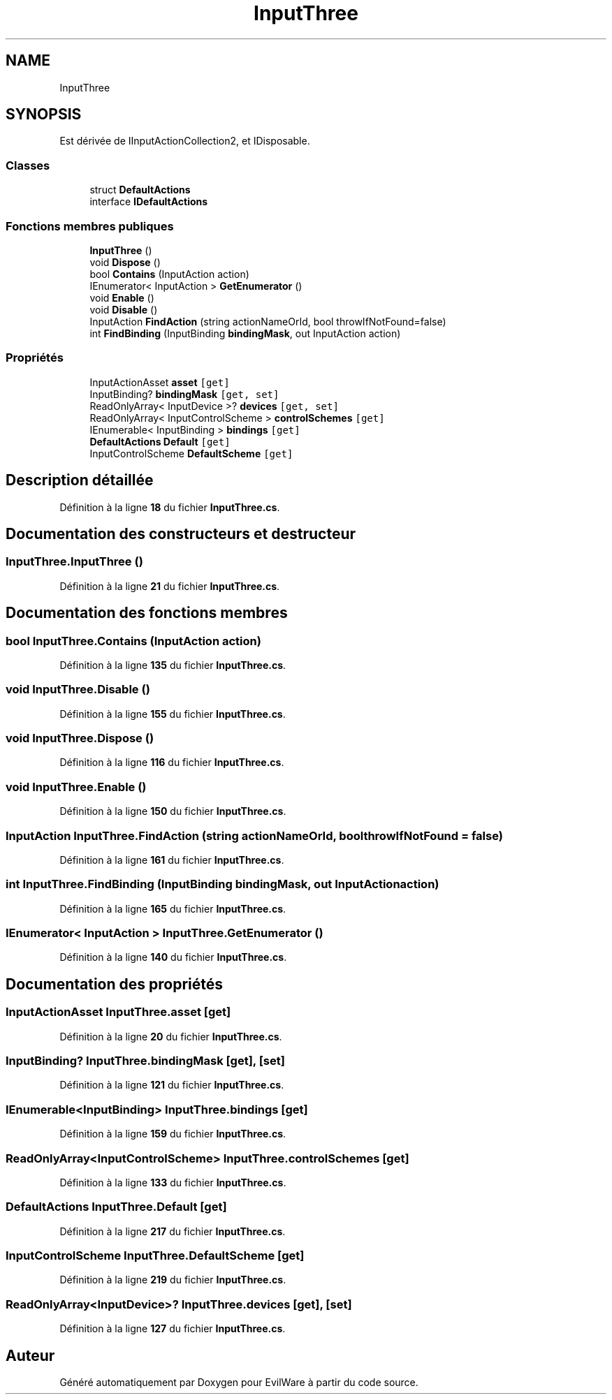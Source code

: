 .TH "InputThree" 3 "Jeudi 24 Novembre 2022" "Version 0.1.0" "EvilWare" \" -*- nroff -*-
.ad l
.nh
.SH NAME
InputThree
.SH SYNOPSIS
.br
.PP
.PP
Est dérivée de IInputActionCollection2, et IDisposable\&.
.SS "Classes"

.in +1c
.ti -1c
.RI "struct \fBDefaultActions\fP"
.br
.ti -1c
.RI "interface \fBIDefaultActions\fP"
.br
.in -1c
.SS "Fonctions membres publiques"

.in +1c
.ti -1c
.RI "\fBInputThree\fP ()"
.br
.ti -1c
.RI "void \fBDispose\fP ()"
.br
.ti -1c
.RI "bool \fBContains\fP (InputAction action)"
.br
.ti -1c
.RI "IEnumerator< InputAction > \fBGetEnumerator\fP ()"
.br
.ti -1c
.RI "void \fBEnable\fP ()"
.br
.ti -1c
.RI "void \fBDisable\fP ()"
.br
.ti -1c
.RI "InputAction \fBFindAction\fP (string actionNameOrId, bool throwIfNotFound=false)"
.br
.ti -1c
.RI "int \fBFindBinding\fP (InputBinding \fBbindingMask\fP, out InputAction action)"
.br
.in -1c
.SS "Propriétés"

.in +1c
.ti -1c
.RI "InputActionAsset \fBasset\fP\fC [get]\fP"
.br
.ti -1c
.RI "InputBinding? \fBbindingMask\fP\fC [get, set]\fP"
.br
.ti -1c
.RI "ReadOnlyArray< InputDevice >? \fBdevices\fP\fC [get, set]\fP"
.br
.ti -1c
.RI "ReadOnlyArray< InputControlScheme > \fBcontrolSchemes\fP\fC [get]\fP"
.br
.ti -1c
.RI "IEnumerable< InputBinding > \fBbindings\fP\fC [get]\fP"
.br
.ti -1c
.RI "\fBDefaultActions\fP \fBDefault\fP\fC [get]\fP"
.br
.ti -1c
.RI "InputControlScheme \fBDefaultScheme\fP\fC [get]\fP"
.br
.in -1c
.SH "Description détaillée"
.PP 
Définition à la ligne \fB18\fP du fichier \fBInputThree\&.cs\fP\&.
.SH "Documentation des constructeurs et destructeur"
.PP 
.SS "InputThree\&.InputThree ()"

.PP
Définition à la ligne \fB21\fP du fichier \fBInputThree\&.cs\fP\&.
.SH "Documentation des fonctions membres"
.PP 
.SS "bool InputThree\&.Contains (InputAction action)"

.PP
Définition à la ligne \fB135\fP du fichier \fBInputThree\&.cs\fP\&.
.SS "void InputThree\&.Disable ()"

.PP
Définition à la ligne \fB155\fP du fichier \fBInputThree\&.cs\fP\&.
.SS "void InputThree\&.Dispose ()"

.PP
Définition à la ligne \fB116\fP du fichier \fBInputThree\&.cs\fP\&.
.SS "void InputThree\&.Enable ()"

.PP
Définition à la ligne \fB150\fP du fichier \fBInputThree\&.cs\fP\&.
.SS "InputAction InputThree\&.FindAction (string actionNameOrId, bool throwIfNotFound = \fCfalse\fP)"

.PP
Définition à la ligne \fB161\fP du fichier \fBInputThree\&.cs\fP\&.
.SS "int InputThree\&.FindBinding (InputBinding bindingMask, out InputAction action)"

.PP
Définition à la ligne \fB165\fP du fichier \fBInputThree\&.cs\fP\&.
.SS "IEnumerator< InputAction > InputThree\&.GetEnumerator ()"

.PP
Définition à la ligne \fB140\fP du fichier \fBInputThree\&.cs\fP\&.
.SH "Documentation des propriétés"
.PP 
.SS "InputActionAsset InputThree\&.asset\fC [get]\fP"

.PP
Définition à la ligne \fB20\fP du fichier \fBInputThree\&.cs\fP\&.
.SS "InputBinding? InputThree\&.bindingMask\fC [get]\fP, \fC [set]\fP"

.PP
Définition à la ligne \fB121\fP du fichier \fBInputThree\&.cs\fP\&.
.SS "IEnumerable<InputBinding> InputThree\&.bindings\fC [get]\fP"

.PP
Définition à la ligne \fB159\fP du fichier \fBInputThree\&.cs\fP\&.
.SS "ReadOnlyArray<InputControlScheme> InputThree\&.controlSchemes\fC [get]\fP"

.PP
Définition à la ligne \fB133\fP du fichier \fBInputThree\&.cs\fP\&.
.SS "\fBDefaultActions\fP InputThree\&.Default\fC [get]\fP"

.PP
Définition à la ligne \fB217\fP du fichier \fBInputThree\&.cs\fP\&.
.SS "InputControlScheme InputThree\&.DefaultScheme\fC [get]\fP"

.PP
Définition à la ligne \fB219\fP du fichier \fBInputThree\&.cs\fP\&.
.SS "ReadOnlyArray<InputDevice>? InputThree\&.devices\fC [get]\fP, \fC [set]\fP"

.PP
Définition à la ligne \fB127\fP du fichier \fBInputThree\&.cs\fP\&.

.SH "Auteur"
.PP 
Généré automatiquement par Doxygen pour EvilWare à partir du code source\&.
